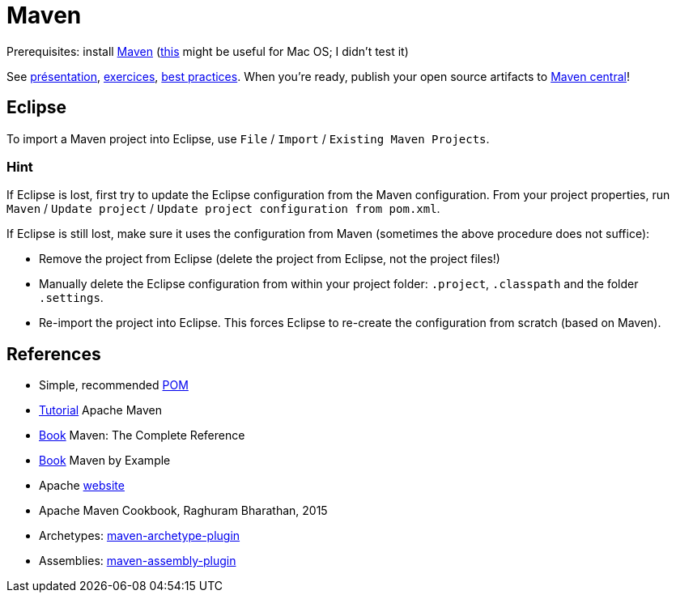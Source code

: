 = Maven

Prerequisites: install https://maven.apache.org/download.cgi[Maven] (https://stackoverflow.com/questions/8826881/maven-install-on-mac-os-x[this] might be useful for Mac OS; I didn’t test it)

See https://github.com/oliviercailloux/java-course/raw/master/Maven/Pr%C3%A9sentation/presentation.pdf[présentation], https://github.com/oliviercailloux/java-course/blob/master/Maven/Exercices.adoc[exercices], https://github.com/oliviercailloux/java-course/blob/master/Best%20practices/Maven.adoc[best practices]. When you’re ready, publish your open source artifacts to https://github.com/oliviercailloux/java-course/blob/master/Maven/Maven%20central.adoc[Maven central]!

== Eclipse
To import a Maven project into Eclipse, use `File` / `Import` / `Existing Maven Projects`.

=== Hint
If Eclipse is lost, first try to update the Eclipse configuration from the Maven configuration. From your project properties, run `Maven` / `Update project` / `Update project configuration from pom.xml`.

If Eclipse is still lost, make sure it uses the configuration from Maven (sometimes the above procedure does not suffice):

* Remove the project from Eclipse (delete the project from Eclipse, not the project files!)
* Manually delete the Eclipse configuration from within your project folder: `.project`, `.classpath` and the folder `.settings`.
* Re-import the project into Eclipse. This forces Eclipse to re-create the configuration from scratch (based on Maven).

== References
* Simple, recommended https://github.com/oliviercailloux/java-archetype/blob/master/src/main/resources/archetype-resources/pom.xml[POM]
* https://maven.apache.org/guides/getting-started/index.html[Tutorial] Apache Maven
* https://books.sonatype.com/mvnref-book/reference/index.html[Book] Maven: The Complete Reference
* https://books.sonatype.com/mvnex-book/reference/index.html[Book] Maven by Example
* Apache http://maven.apache.org/guides/[website]
* Apache Maven Cookbook, Raghuram Bharathan, 2015
* Archetypes: http://maven.apache.org/archetype/maven-archetype-plugin/usage.html[maven-archetype-plugin]
//* Packaging
* Assemblies: http://maven.apache.org/plugins/maven-assembly-plugin/[maven-assembly-plugin]
//== Refs
//* http://maven.apache.org/ref/current/maven-core/default-bindings.html#Plugin_bindings_for_jar_packaging

